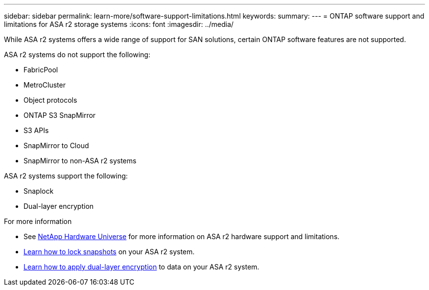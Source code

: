 ---
sidebar: sidebar
permalink: learn-more/software-support-limitations.html
keywords: 
summary:
---
= ONTAP software support and limitations for ASA r2 storage systems
:icons: font
:imagesdir: ../media/

[.lead]
While ASA r2 systems offers a wide range of support for SAN solutions, certain ONTAP software features are not supported.

.ASA r2 systems do not support the following:

* FabricPool 
* MetroCluster 
* Object protocols
* ONTAP S3 SnapMirror
* S3 APIs
* SnapMirror to Cloud
* SnapMirror to non-ASA r2 systems

.ASA r2 systems support the following:

* Snaplock
* Dual-layer encryption


.For more information

* See link:https://hwu.netapp.com/[NetApp Hardware Universe^] for more information on ASA r2 hardware support and limitations.
* link:../secure-data/ransomware-protection.html[Learn how to lock snapshots] on your ASA r2 system.
* link:../secure-data/encrypt-data-at-rest.html[Learn how to apply dual-layer encryption] to data on your ASA r2 system.